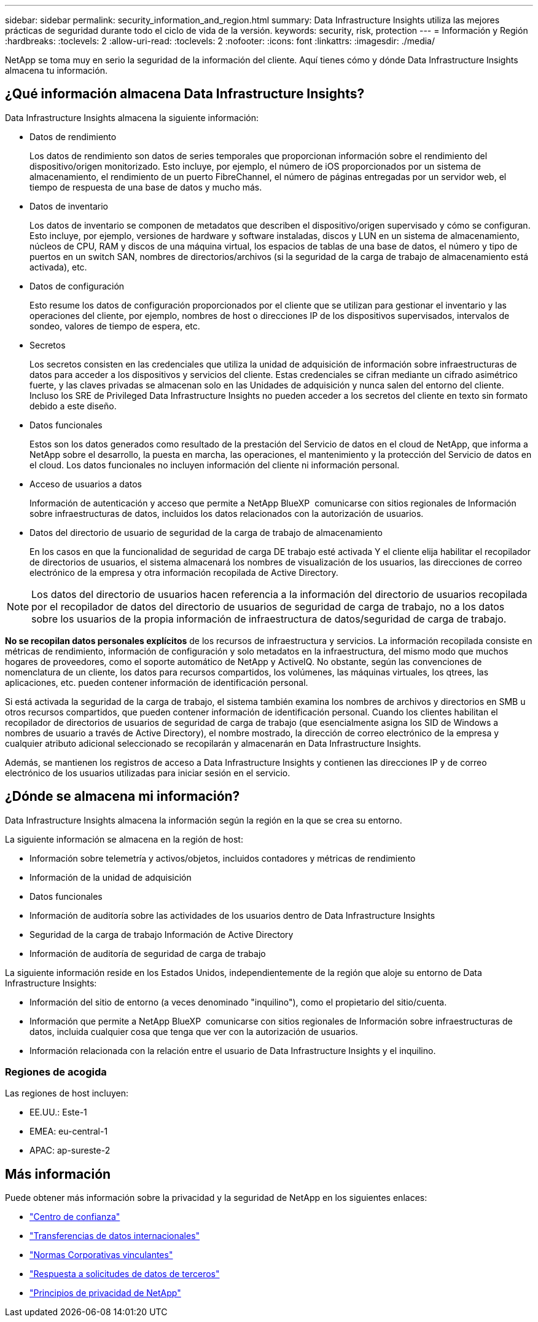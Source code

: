 ---
sidebar: sidebar 
permalink: security_information_and_region.html 
summary: Data Infrastructure Insights utiliza las mejores prácticas de seguridad durante todo el ciclo de vida de la versión. 
keywords: security, risk, protection 
---
= Información y Región
:hardbreaks:
:toclevels: 2
:allow-uri-read: 
:toclevels: 2
:nofooter: 
:icons: font
:linkattrs: 
:imagesdir: ./media/


[role="lead"]
NetApp se toma muy en serio la seguridad de la información del cliente. Aquí tienes cómo y dónde Data Infrastructure Insights almacena tu información.



== ¿Qué información almacena Data Infrastructure Insights?

Data Infrastructure Insights almacena la siguiente información:

* Datos de rendimiento
+
Los datos de rendimiento son datos de series temporales que proporcionan información sobre el rendimiento del dispositivo/origen monitorizado. Esto incluye, por ejemplo, el número de iOS proporcionados por un sistema de almacenamiento, el rendimiento de un puerto FibreChannel, el número de páginas entregadas por un servidor web, el tiempo de respuesta de una base de datos y mucho más.

* Datos de inventario
+
Los datos de inventario se componen de metadatos que describen el dispositivo/origen supervisado y cómo se configuran. Esto incluye, por ejemplo, versiones de hardware y software instaladas, discos y LUN en un sistema de almacenamiento, núcleos de CPU, RAM y discos de una máquina virtual, los espacios de tablas de una base de datos, el número y tipo de puertos en un switch SAN, nombres de directorios/archivos (si la seguridad de la carga de trabajo de almacenamiento está activada), etc.

* Datos de configuración
+
Esto resume los datos de configuración proporcionados por el cliente que se utilizan para gestionar el inventario y las operaciones del cliente, por ejemplo, nombres de host o direcciones IP de los dispositivos supervisados, intervalos de sondeo, valores de tiempo de espera, etc.

* Secretos
+
Los secretos consisten en las credenciales que utiliza la unidad de adquisición de información sobre infraestructuras de datos para acceder a los dispositivos y servicios del cliente. Estas credenciales se cifran mediante un cifrado asimétrico fuerte, y las claves privadas se almacenan solo en las Unidades de adquisición y nunca salen del entorno del cliente. Incluso los SRE de Privileged Data Infrastructure Insights no pueden acceder a los secretos del cliente en texto sin formato debido a este diseño.

* Datos funcionales
+
Estos son los datos generados como resultado de la prestación del Servicio de datos en el cloud de NetApp, que informa a NetApp sobre el desarrollo, la puesta en marcha, las operaciones, el mantenimiento y la protección del Servicio de datos en el cloud. Los datos funcionales no incluyen información del cliente ni información personal.

* Acceso de usuarios a datos
+
Información de autenticación y acceso que permite a NetApp BlueXP  comunicarse con sitios regionales de Información sobre infraestructuras de datos, incluidos los datos relacionados con la autorización de usuarios.

* Datos del directorio de usuario de seguridad de la carga de trabajo de almacenamiento
+
En los casos en que la funcionalidad de seguridad de carga DE trabajo esté activada Y el cliente elija habilitar el recopilador de directorios de usuarios, el sistema almacenará los nombres de visualización de los usuarios, las direcciones de correo electrónico de la empresa y otra información recopilada de Active Directory.




NOTE: Los datos del directorio de usuarios hacen referencia a la información del directorio de usuarios recopilada por el recopilador de datos del directorio de usuarios de seguridad de carga de trabajo, no a los datos sobre los usuarios de la propia información de infraestructura de datos/seguridad de carga de trabajo.

*No se recopilan datos personales explícitos* de los recursos de infraestructura y servicios. La información recopilada consiste en métricas de rendimiento, información de configuración y solo metadatos en la infraestructura, del mismo modo que muchos hogares de proveedores, como el soporte automático de NetApp y ActiveIQ. No obstante, según las convenciones de nomenclatura de un cliente, los datos para recursos compartidos, los volúmenes, las máquinas virtuales, los qtrees, las aplicaciones, etc. pueden contener información de identificación personal.

Si está activada la seguridad de la carga de trabajo, el sistema también examina los nombres de archivos y directorios en SMB u otros recursos compartidos, que pueden contener información de identificación personal. Cuando los clientes habilitan el recopilador de directorios de usuarios de seguridad de carga de trabajo (que esencialmente asigna los SID de Windows a nombres de usuario a través de Active Directory), el nombre mostrado, la dirección de correo electrónico de la empresa y cualquier atributo adicional seleccionado se recopilarán y almacenarán en Data Infrastructure Insights.

Además, se mantienen los registros de acceso a Data Infrastructure Insights y contienen las direcciones IP y de correo electrónico de los usuarios utilizadas para iniciar sesión en el servicio.



== ¿Dónde se almacena mi información?

Data Infrastructure Insights almacena la información según la región en la que se crea su entorno.

La siguiente información se almacena en la región de host:

* Información sobre telemetría y activos/objetos, incluidos contadores y métricas de rendimiento
* Información de la unidad de adquisición
* Datos funcionales
* Información de auditoría sobre las actividades de los usuarios dentro de Data Infrastructure Insights
* Seguridad de la carga de trabajo Información de Active Directory
* Información de auditoría de seguridad de carga de trabajo


La siguiente información reside en los Estados Unidos, independientemente de la región que aloje su entorno de Data Infrastructure Insights:

* Información del sitio de entorno (a veces denominado "inquilino"), como el propietario del sitio/cuenta.
* Información que permite a NetApp BlueXP  comunicarse con sitios regionales de Información sobre infraestructuras de datos, incluida cualquier cosa que tenga que ver con la autorización de usuarios.
* Información relacionada con la relación entre el usuario de Data Infrastructure Insights y el inquilino.




=== Regiones de acogida

Las regiones de host incluyen:

* EE.UU.: Este-1
* EMEA: eu-central-1
* APAC: ap-sureste-2




== Más información

Puede obtener más información sobre la privacidad y la seguridad de NetApp en los siguientes enlaces:

* link:https://www.netapp.com/us/company/trust-center/index.aspx["Centro de confianza"]
* link:https://www.netapp.com/us/company/trust-center/privacy/data-location-cross-border-transfers.aspx["Transferencias de datos internacionales"]
* link:https://www.netapp.com/us/company/trust-center/privacy/bcr-binding-corporate-rules.aspx["Normas Corporativas vinculantes"]
* link:https://www.netapp.com/us/company/trust-center/transparency/third-party-data-requests.aspx["Respuesta a solicitudes de datos de terceros"]
* link:https://www.netapp.com/us/company/trust-center/privacy/privacy-principles-security-safeguards.aspx["Principios de privacidad de NetApp"]

